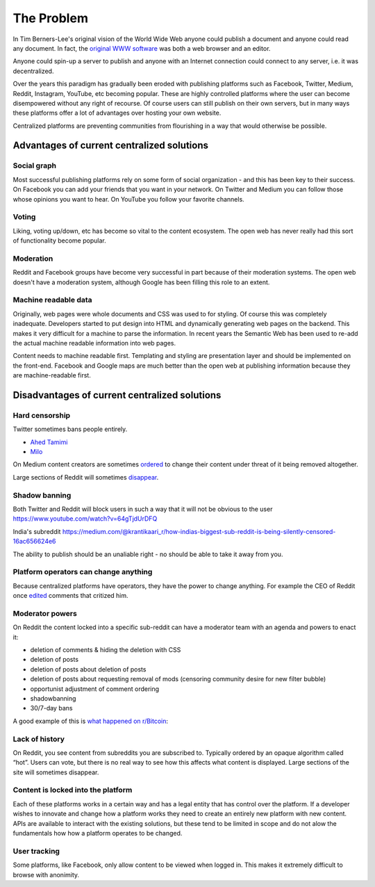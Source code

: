 The Problem
===========

In Tim Berners-Lee's original vision of the World Wide Web anyone could publish a document and anyone could read any document. In fact, the `original WWW software <https://en.wikipedia.org/wiki/WorldWideWeb>`_ was both a web browser and an editor.

Anyone could spin-up a server to publish and anyone with an Internet connection could connect to any server, i.e. it was decentralized.

Over the years this paradigm has gradually been eroded with publishing platforms such as Facebook, Twitter, Medium, Reddit, Instagram, YouTube, etc becoming popular. These are highly controlled platforms where the user can become disempowered without any right of recourse. Of course users can still publish on their own servers, but in many ways these platforms offer a lot of advantages over hosting your own website.

Centralized platforms are preventing communities from flourishing in a way that would otherwise be possible.

Advantages of current centralized solutions
``````````````````

Social graph
------------
Most successful publishing platforms rely on some form of social organization - and this has been key to their success. On Facebook you can add your friends that you want in your network. On Twitter and Medium you can follow those whose opinions you want to hear. On YouTube you follow your favorite channels.

Voting
------
Liking, voting up/down, etc has become so vital to the content ecosystem. The open web has never really had this sort of functionality become popular.

Moderation
----------
Reddit and Facebook groups have become very successful in part because of their moderation systems. The open web doesn't have a moderation system, although Google has been filling this role to an extent.

Machine readable data
---------------------
Originally, web pages were whole documents and CSS was used to for styling. Of course this was completely inadequate. Developers started to put design into HTML and dynamically generating web pages on the backend. This makes it very difficult for a machine to parse the information. In recent years the Semantic Web has been used to re-add the actual machine readable information into web pages.

Content needs to machine readable first. Templating and styling are presentation layer and should be implemented on the front-end. Facebook and Google maps are much better than the open web at publishing information because they are machine-readable first.


Disadvantages of current centralized solutions
``````````````````````

Hard censorship
---------------
Twitter sometimes bans people entirely.

* `Ahed Tamimi <https://www.rt.com/usa/414396-twitter-delete-ahed-tamimi/>`_
* `Milo <https://www.buzzfeed.com/charliewarzel/twitter-just-permanently-suspended-conservative-writer-milo>`_

On Medium content creators are sometimes `ordered <https://medium.com/@nuckable/the-post-stays-up-except-when-it-criticizes-another-company-our-founder-has-helped-create-9c524abe011e>`_ to change their content under threat of it being removed altogether.

Large sections of Reddit will sometimes `disappear <https://www.youtube.com/watch?v=ub0JDnaU9UA>`_.

Shadow banning
--------------
Both Twitter and Reddit will block users in such a way that it will not be obvious to the user
https://www.youtube.com/watch?v=64gTjdUrDFQ

India's subreddit
https://medium.com/@krantikaari_r/how-indias-biggest-sub-reddit-is-being-silently-censored-16ac656624e6

The ability to publish should be an unaliable right - no should be able to take it away from you.

Platform operators can change anything
-----------------------
Because centralized platforms have operators, they have the power to change anything. For example the CEO of Reddit once `edited <https://www.theverge.com/2016/11/23/13739026/reddit-ceo-steve-huffman-edit-comments>`_ comments that critized him.

Moderator powers
----------------
On Reddit the content locked into a specific sub-reddit can have a moderator team with an agenda and powers to enact it:

* deletion of comments & hiding the deletion with CSS
* deletion of posts
* deletion of posts about deletion of posts
* deletion of posts about requesting removal of mods (censoring community desire for new filter bubble)
* opportunist adjustment of comment ordering
* shadowbanning
* 30/7-day bans

A good example of this is `what happened on r/Bitcoin <https://medium.com/@johnblocke/a-brief-and-incomplete-history-of-censorship-in-r-bitcoin-c85a290fe43>`_: 

Lack of history
---------------
On Reddit, you see content from subreddits you are subscribed to. Typically ordered by an opaque algorithm called “hot”. Users can vote, but there is no real way to see how this affects what content is displayed. Large sections of the site will sometimes disappear.

Content is locked into the platform
--------------------
Each of these platforms works in a certain way and has a legal entity that has control over the platform. If a developer wishes to innovate and change how a platform works they need to create an entirely new platform with new content. APIs are available to interact with the existing solutions, but these tend to be limited in scope and do not alow the fundamentals how how a platform operates to be changed.

User tracking
--------

Some platforms, like Facebook, only allow content to be viewed when logged in. This makes it extremely difficult to browse with anonimity.
